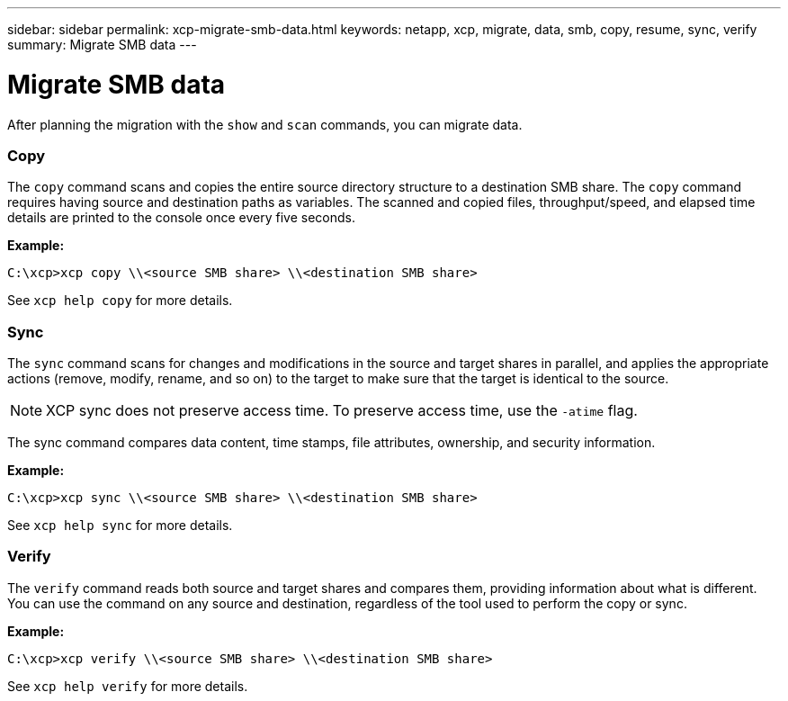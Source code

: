 ---
sidebar: sidebar
permalink: xcp-migrate-smb-data.html
keywords: netapp, xcp, migrate, data, smb, copy, resume, sync, verify
summary: Migrate SMB data
---

= Migrate SMB data
:hardbreaks:
:nofooter:
:icons: font
:linkattrs:
:imagesdir: ./media/

[.lead]
After planning the migration with the `show` and `scan` commands, you can migrate data.

=== Copy

The `copy` command scans and copies the entire source directory structure to a destination SMB share. The `copy` command requires having source and destination paths as variables. The scanned and copied files, throughput/speed, and elapsed time details are printed to the console once every five seconds.

*Example:*

----
C:\xcp>xcp copy \\<source SMB share> \\<destination SMB share>
----

See `xcp help copy` for more details.

=== Sync

The `sync` command scans for changes and modifications in the source and target shares in parallel, and applies the appropriate actions (remove, modify, rename, and so on) to the target to make sure that the target is identical to the source.

NOTE: XCP sync does not preserve access time. To preserve access time, use the `-atime` flag.


The sync command compares data content, time stamps, file attributes, ownership, and security information.

*Example:*

----
C:\xcp>xcp sync \\<source SMB share> \\<destination SMB share>
----

See `xcp help sync` for more details.

=== Verify

The `verify` command reads both source and target shares and compares them, providing information about what is different. You can use the command on any source and destination, regardless of the tool used to perform the copy or sync.

*Example:*

----
C:\xcp>xcp verify \\<source SMB share> \\<destination SMB share>
----

See `xcp help verify` for more details.

// BURT 1450816, 2022-01-18 
